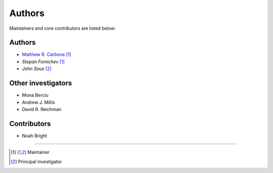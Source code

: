 =======
Authors
=======

Maintainers and core contributors are listed below:

Authors
-------

- `Matthew R. Carbone <https://www.bnl.gov/staff/mcarbone>`_ [#f1]_
- `Stepan Fomichev` [#f1]_
- `John Sous` [#f2]_ 

Other investigators
-------------------

- Mona Berciu
- Andrew J. Millis
- David R. Reichman


Contributors
------------

- Noah Bright


----

.. [#f1] Maintainer
.. [#f2] Principal investigator

